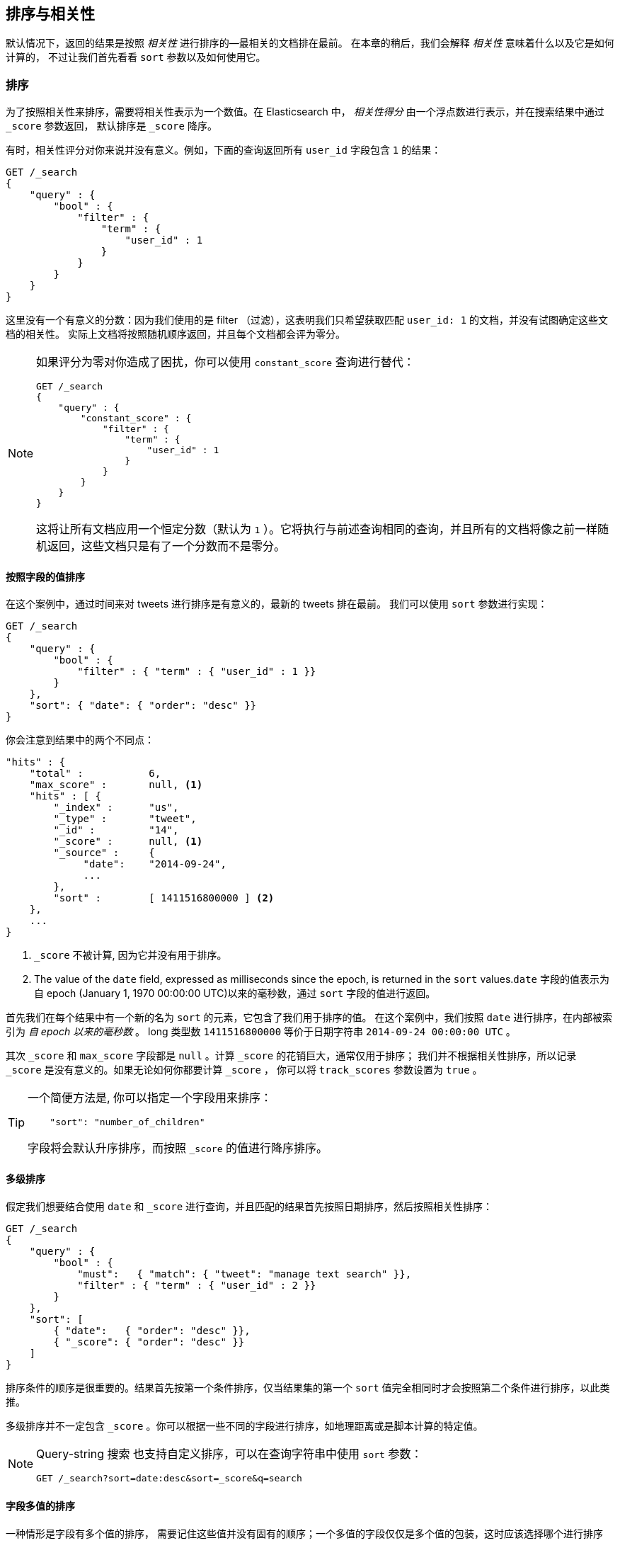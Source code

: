 [[sorting]]
== 排序与相关性

默认情况下，返回的结果是按照 _相关性_ 进行排序的&#x2014;最相关的文档排在最前。((("sorting", "by relevance")))((("relevance", "sorting results by")))
在本章的稍后，我们会解释 _相关性_ 意味着什么以及它是如何计算的，
不过让我们首先看看 `sort` 参数以及如何使用它。

[[_Sorting]]
=== 排序

为了按照相关性来排序，需要将相关性表示为一个数值。在 Elasticsearch 中， _相关性得分_ 由一个浮点数进行表示，并在搜索结果中通过  `_score` 参数返回，
((("relevance scores", "returned in search results score")))((("score", "relevance score of search results")))
默认排序是 `_score` 降序。


有时，相关性评分对你来说并没有意义。例如，下面的查询返回所有 `user_id` 字段包含 `1` 的结果：


[source,js]
--------------------------------------------------
GET /_search
{
    "query" : {
        "bool" : {
            "filter" : {
                "term" : {
                    "user_id" : 1
                }
            }
        }
    }
}
--------------------------------------------------

这里没有一个有意义的分数：因为我们使用的是 filter （过滤），这表明我们只希望获取匹配 `user_id: 1` 的文档，并没有试图确定这些文档的相关性。
实际上文档将按照随机顺序返回，并且每个文档都会评为零分。


[NOTE]
====
如果评分为零对你造成了困扰，你可以使用 `constant_score` 查询进行替代：

[source,js]
--------------------------------------------------
GET /_search
{
    "query" : {
        "constant_score" : {
            "filter" : {
                "term" : {
                    "user_id" : 1
                }
            }
        }
    }
}
--------------------------------------------------

这将让所有文档应用一个恒定分数（默认为 `1` ）。它将执行与前述查询相同的查询，并且所有的文档将像之前一样随机返回，这些文档只是有了一个分数而不是零分。
====

[[_Sorting_by_Field_Values]]
==== 按照字段的值排序

在这个案例中，通过时间来对 tweets 进行排序是有意义的，最新的 tweets 排在最前。
((("sorting", "by field values")))((("fields", "sorting search results by field values")))((("sort parameter")))
我们可以使用 `sort` 参数进行实现：


[source,js]
--------------------------------------------------
GET /_search
{
    "query" : {
        "bool" : {
            "filter" : { "term" : { "user_id" : 1 }}
        }
    },
    "sort": { "date": { "order": "desc" }}
}
--------------------------------------------------
// SENSE: 056_Sorting/85_Sort_by_date.json

你会注意到结果中的两个不同点：

[source,js]
--------------------------------------------------
"hits" : {
    "total" :           6,
    "max_score" :       null, <1>
    "hits" : [ {
        "_index" :      "us",
        "_type" :       "tweet",
        "_id" :         "14",
        "_score" :      null, <1>
        "_source" :     {
             "date":    "2014-09-24",
             ...
        },
        "sort" :        [ 1411516800000 ] <2>
    },
    ...
}
--------------------------------------------------
<1> `_score` 不被计算, 因为它并没有用于排序。
<2> The value of the `date` field, expressed as milliseconds since the epoch,
    is returned in the `sort` values.`date` 字段的值表示为自 epoch (January 1, 1970 00:00:00 UTC)以来的毫秒数，通过 `sort` 字段的值进行返回。

首先我们在每个结果中有((("date field, sorting search results by")))一个新的名为 `sort` 的元素，它包含了我们用于排序的值。
在这个案例中，我们按照 `date` 进行排序，在内部((("milliseconds-since-the-epoch (date)")))被索引为 _自 epoch 以来的毫秒数_ 。
long 类型数 `1411516800000` 等价于日期字符串 `2014-09-24 00:00:00 UTC` 。

其次 `_score` 和 `max_score` 字段都是 `null` 。((("score", "not calculating")))计算 `_score` 的花销巨大，通常仅用于排序；
我们并不根据相关性排序，所以记录 `_score` 是没有意义的。如果无论如何你都要计算 `_score` ，
你可以将((("track_scores parameter"))) `track_scores` 参数设置为 `true` 。


[TIP]
====
一个简便方法是, 你可以((("sorting", "specifying just the field name to sort on")))指定一个字段用来排序：


[source,js]
--------------------------------------------------
    "sort": "number_of_children"
--------------------------------------------------

字段将会默认升序排序((("sorting", "default ordering")))，而按照 `_score` 的值进行降序排序。
====

[[_Multilevel_Sorting]]
==== 多级排序

假定我们想要结合使用 `date` 和 `_score` 进行查询，并且匹配的结果首先按照日期排序，然后按照相关性排序：

[source,js]
--------------------------------------------------
GET /_search
{
    "query" : {
        "bool" : {
            "must":   { "match": { "tweet": "manage text search" }},
            "filter" : { "term" : { "user_id" : 2 }}
        }
    },
    "sort": [
        { "date":   { "order": "desc" }},
        { "_score": { "order": "desc" }}
    ]
}
--------------------------------------------------
// SENSE: 056_Sorting/85_Multilevel_sort.json

排序条件的顺序是很重要的。结果首先按第一个条件排序，仅当结果集的第一个 `sort` 值完全相同时才会按照第二个条件进行排序，以此类推。

多级排序并不一定包含 `_score` 。你可以根据一些不同的字段进行排序，((("fields", "sorting by multiple fields")))如地理距离或是脚本计算的特定值。

[NOTE]
====
Query-string 搜索((("sorting", "in query string searches")))((("sort parameter", "using in query strings")))((("query strings", "sorting search results for")))
也支持自定义排序，可以在查询字符串中使用 `sort` 参数：


[source,js]
--------------------------------------------------
GET /_search?sort=date:desc&sort=_score&q=search
--------------------------------------------------
====

[[_Sorting_on_Multivalue_Fields]]
==== 字段多值的排序

一种情形是字段有多个值的排序，((("sorting", "on multivalue fields")))((("fields", "multivalue", "sorting on")))
需要记住这些值并没有固有的顺序；一个多值的字段仅仅是多个值的包装，这时应该选择哪个进行排序呢？


对于数字或日期，你可以将多值字段减为单值，这可以通过使用 `min` 、 `max` 、 `avg` 或是 `sum` _排序模式_ 。
((("sum sort mode")))((("avg sort mode")))((("max sort mode")))((("min sort mode")))((("sort modes")))((("dates field, sorting on earliest value")))
例如你可以按照每个 `date` 字段中的最早日期进行排序，通过以下方法：


[role="pagebreak-before"]
[source,js]
--------------------------------------------------
"sort": {
    "dates": {
        "order": "asc",
        "mode":  "min"
    }
}
--------------------------------------------------

